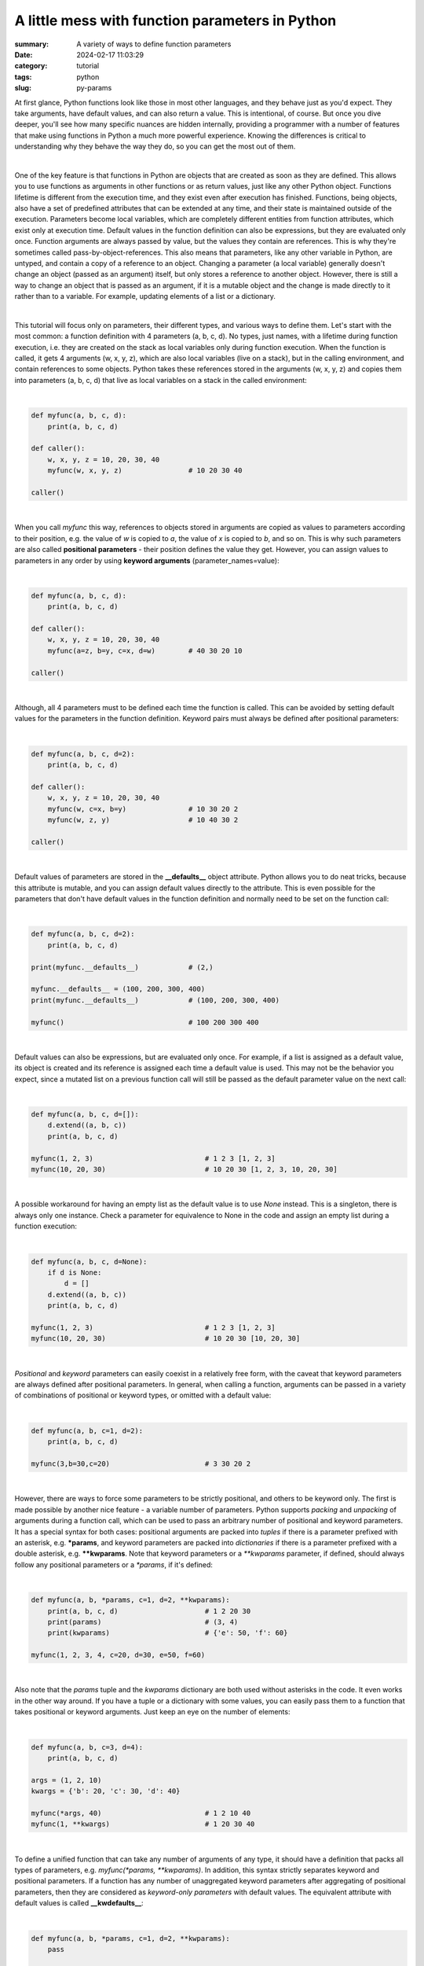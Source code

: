 A little mess with function parameters in Python
################################################

:summary: A variety of ways to define function parameters 
:date: 2024-02-17 11:03:29
:category: tutorial
:tags: python
:slug: py-params

At first glance, Python functions look like those in most other languages, and they behave just as you'd expect. They take arguments, have default values, and can also return a value. This is intentional, of course. But once you dive deeper, you'll see how many specific nuances are hidden internally, providing a programmer with a number of features that make using functions in Python a much more powerful experience. Knowing the differences is critical to understanding why they behave the way they do, so you can get the most out of them.

|

One of the key feature is that functions in Python are objects that are created as soon as they are defined. This allows you to use functions as arguments in other functions or as return values, just like any other Python object. Functions lifetime is different from the execution time, and they exist even after execution has finished. Functions, being objects, also have a set of predefined attributes that can be extended at any time, and their state is maintained outside of the execution. Parameters become local variables, which are completely different entities from function attributes, which exist only at execution time. Default values in the function definition can also be expressions, but they are evaluated only once. Function arguments are always passed by value, but the values they contain are references. This is why they're sometimes called pass-by-object-references. This also means that parameters, like any other variable in Python, are untyped, and contain a copy of a reference to an object. Changing a parameter (a local variable) generally doesn't change an object (passed as an argument) itself, but only stores a reference to another object. However, there is still a way to change an object that is passed as an argument, if it is a mutable object and the change is made directly to it rather than to a variable. For example, updating elements of a list or a dictionary.

|

This tutorial will focus only on parameters, their different types, and various ways to define them. Let's start with the most common: a function definition with 4 parameters (a, b, c, d). No types, just names, with a lifetime during function execution, i.e. they are created on the stack as local variables only during function execution. When the function is called, it gets 4 arguments (w, x, y, z), which are also local variables (live on a stack), but in the calling environment, and contain references to some objects. Python takes these references stored in the arguments (w, x, y, z) and copies them into parameters (a, b, c, d) that live as local variables on a stack in the called environment:

|

.. code-block:: python

    def myfunc(a, b, c, d):
        print(a, b, c, d)

    def caller():
        w, x, y, z = 10, 20, 30, 40
        myfunc(w, x, y, z)                # 10 20 30 40

    caller()

|

When you call *myfunc* this way, references to objects stored in arguments are copied as values to parameters according to their position, e.g. the value of *w* is copied to *a*, the value of *x* is copied to *b*, and so on. This is why such parameters are also called **positional parameters** - their position defines the value they get. However, you can assign values to parameters in any order by using **keyword arguments** (parameter_names=value):

|

.. code-block:: python

    def myfunc(a, b, c, d):
        print(a, b, c, d)

    def caller():
        w, x, y, z = 10, 20, 30, 40
        myfunc(a=z, b=y, c=x, d=w)        # 40 30 20 10

    caller()

|

Although, all 4 parameters must to be defined each time the function is called. This can be avoided by setting default values for the parameters in the function definition. Keyword pairs must always be defined after positional parameters:

|

.. code-block:: python

    def myfunc(a, b, c, d=2):
        print(a, b, c, d)

    def caller():
        w, x, y, z = 10, 20, 30, 40
        myfunc(w, c=x, b=y)               # 10 30 20 2
        myfunc(w, z, y)                   # 10 40 30 2

    caller()

|

Default values of parameters are stored in the **__defaults__** object attribute. Python allows you to do neat tricks, because this attribute is mutable, and you can assign default values directly to the attribute. This is even possible for the parameters that don't have default values in the function definition and normally need to be set on the function call:

|

.. code-block:: python

    def myfunc(a, b, c, d=2):
        print(a, b, c, d)
    
    print(myfunc.__defaults__)            # (2,)
    
    myfunc.__defaults__ = (100, 200, 300, 400)
    print(myfunc.__defaults__)            # (100, 200, 300, 400)

    myfunc()                              # 100 200 300 400

|

Default values can also be expressions, but are evaluated only once. For example, if a list is assigned as a default value, its object is created and its reference is assigned each time a default value is used. This may not be the behavior you expect, since a mutated list on a previous function call will still be passed as the default parameter value on the next call:

|

.. code-block:: python

    def myfunc(a, b, c, d=[]):
        d.extend((a, b, c))
        print(a, b, c, d)

    myfunc(1, 2, 3)                           # 1 2 3 [1, 2, 3]
    myfunc(10, 20, 30)                        # 10 20 30 [1, 2, 3, 10, 20, 30]

|

A possible workaround for having an empty list as the default value is to use *None* instead. This is a singleton, there is always only one instance. Check a parameter for equivalence to None in the code and assign an empty list during a function execution:

|

.. code-block:: python

    def myfunc(a, b, c, d=None):
        if d is None:
            d = []
        d.extend((a, b, c))
        print(a, b, c, d)

    myfunc(1, 2, 3)                           # 1 2 3 [1, 2, 3]
    myfunc(10, 20, 30)                        # 10 20 30 [10, 20, 30]

|

*Positional* and *keyword* parameters can easily coexist in a relatively free form, with the caveat that keyword parameters are always defined after positional parameters. In general, when calling a function, arguments can be passed in a variety of combinations of positional or keyword types, or omitted with a default value:

|

.. code-block:: python

    def myfunc(a, b, c=1, d=2):
        print(a, b, c, d)

    myfunc(3,b=30,c=20)                       # 3 30 20 2

|

However, there are ways to force some parameters to be strictly positional, and others to be keyword only. The first is made possible by another nice feature - a variable number of parameters. Python supports *packing* and *unpacking* of arguments during a function call, which can be used to pass an arbitrary number of positional and keyword parameters. It has a special syntax for both cases: positional arguments are packed into *tuples* if there is a parameter prefixed with an asterisk, e.g. ***params**, and keyword parameters are packed into *dictionaries* if there is a parameter prefixed with a double asterisk, e.g. ****kwparams**. Note that keyword parameters or a `**kwparams` parameter, if defined, should always follow any positional parameters or a `*params`, if it's defined:

|

.. code-block:: python

    def myfunc(a, b, *params, c=1, d=2, **kwparams):
        print(a, b, c, d)                     # 1 2 20 30
        print(params)                         # (3, 4)
        print(kwparams)                       # {'e': 50, 'f': 60}

    myfunc(1, 2, 3, 4, c=20, d=30, e=50, f=60)

|

Also note that the *params* tuple and the *kwparams* dictionary are both used without asterisks in the code. It even works in the other way around. If you have a tuple or a dictionary with some values, you can easily pass them to a function that takes positional or keyword arguments. Just keep an eye on the number of elements:

|

.. code-block:: python

    def myfunc(a, b, c=3, d=4):
        print(a, b, c, d)

    args = (1, 2, 10)
    kwargs = {'b': 20, 'c': 30, 'd': 40}

    myfunc(*args, 40)                         # 1 2 10 40
    myfunc(1, **kwargs)                       # 1 20 30 40

|

To define a unified function that can take any number of arguments of any type, it should have a definition that packs all types of parameters, e.g. *myfunc(*params, **kwparams)*. In addition, this syntax strictly separates keyword and positional parameters. If a function has any number of unaggregated keyword parameters after aggregating of positional parameters, then they are considered as *keyword-only parameters* with default values. The equivalent attribute with default values is called **__kwdefaults__**:

|

.. code-block:: python

    def myfunc(a, b, *params, c=1, d=2, **kwparams):
        pass

    print(myfunc.__defaults__)                # None
    print(myfunc.__kwdefaults__)              # {'c': 1, 'd': 2}

|

This syntax makes it possible to have a simpler function definition in case there is no need in an arbitrary number of parameters. Just put an asterisk between positional and keyword parameters:

|

.. code-block:: python

    def myfunc(a, b, *, c=1, d=2):
        print(a, b, c, d)

    # this doesn't work anymore
    # myfunc(1, 3, 4, 5)

    myfunc(1, 3, d=2, c=1)                    # 1 3 1 2

|

Nevertheless, there is some room for improvisation. Positional arguments can still be passed as keywords:

|

.. code-block:: python

    def myfunc(a, b, *, c=1, d=2):
        print(a, b, c, d)

    myfunc(b=3, a=4, d=2, c=1)                # 4 3 1 2
    myfunc(4, b=3, d=2, c=1)                  # 4 3 1 2

|

Fortunately, Python has the syntax to strictly separate *positional-only parameters* (which cannot be passed as a keyword) from positional parameters with default values. Just put a slash between them:

|

.. code-block:: python

    def myfunc(a, /,  b=30, *, c=1, d=2):
        print(a, b, c, d)


    # this doesn't work anymore
    # myfunc(a=1, b=2, c=4, d=3)              # 4 3 1 2

    myfunc(4, b=3, d=2, c=1)                  # 4 3 1 2 
    myfunc(4, 3, d=2, c=1)                    # 4 3 1 2

    print(myfunc.__defaults__)                # (30,)
    print(myfunc.__kwdefaults__)              # {'c': 1, 'd': 2}

|

Python provides a number of features for defining function parameters, and knowing them helps programmers express their thoughts freely and implement neat solutions.

|

